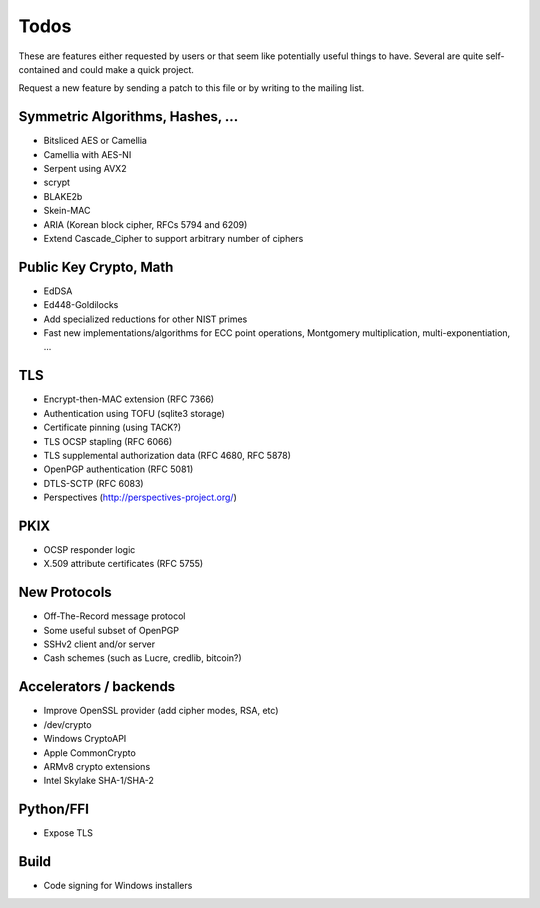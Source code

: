 Todos
========================================

These are features either requested by users or that seem like
potentially useful things to have. Several are quite self-contained
and could make a quick project.

Request a new feature by sending a patch to this file or by writing to
the mailing list.

Symmetric Algorithms, Hashes, ...
----------------------------------------

* Bitsliced AES or Camellia
* Camellia with AES-NI
* Serpent using AVX2
* scrypt
* BLAKE2b
* Skein-MAC
* ARIA (Korean block cipher, RFCs 5794 and 6209)
* Extend Cascade_Cipher to support arbitrary number of ciphers

Public Key Crypto, Math
----------------------------------------

* EdDSA
* Ed448-Goldilocks
* Add specialized reductions for other NIST primes
* Fast new implementations/algorithms for ECC point operations,
  Montgomery multiplication, multi-exponentiation, ...

TLS
----------------------------------------

* Encrypt-then-MAC extension (RFC 7366)
* Authentication using TOFU (sqlite3 storage)
* Certificate pinning (using TACK?)
* TLS OCSP stapling (RFC 6066)
* TLS supplemental authorization data (RFC 4680, RFC 5878)
* OpenPGP authentication (RFC 5081)
* DTLS-SCTP (RFC 6083)
* Perspectives (http://perspectives-project.org/)

PKIX
----------------------------------------

* OCSP responder logic
* X.509 attribute certificates (RFC 5755)

New Protocols
----------------------------------------

* Off-The-Record message protocol
* Some useful subset of OpenPGP
* SSHv2 client and/or server
* Cash schemes (such as Lucre, credlib, bitcoin?)

Accelerators / backends
----------------------------------------

* Improve OpenSSL provider (add cipher modes, RSA, etc)
* /dev/crypto
* Windows CryptoAPI
* Apple CommonCrypto
* ARMv8 crypto extensions
* Intel Skylake SHA-1/SHA-2

Python/FFI
----------------------------------------

* Expose TLS

Build
----------------------------------------

* Code signing for Windows installers
